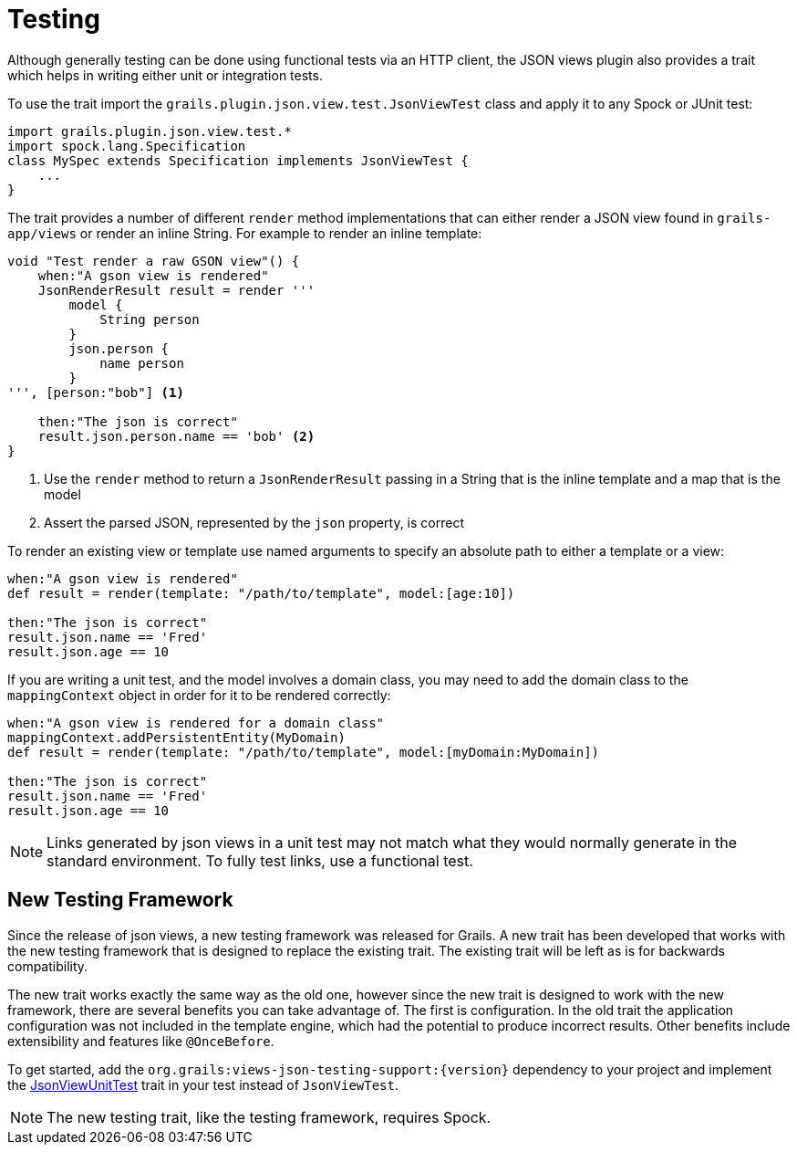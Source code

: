 = Testing

Although generally testing can be done using functional tests via an HTTP client, the JSON views plugin also provides a trait which helps in writing either unit or integration tests.

To use the trait import the `grails.plugin.json.view.test.JsonViewTest` class and apply it to any Spock or JUnit test:

[source,groovy]
import grails.plugin.json.view.test.*
import spock.lang.Specification
class MySpec extends Specification implements JsonViewTest {
    ...
}

The trait provides a number of different `render` method implementations that can either render a JSON view found in `grails-app/views` or render an inline String. For example to render an inline template:

[source,groovy]
----
void "Test render a raw GSON view"() {
    when:"A gson view is rendered"
    JsonRenderResult result = render '''
        model {
            String person
        }
        json.person {
            name person
        }
''', [person:"bob"] <1>

    then:"The json is correct"
    result.json.person.name == 'bob' <2>
}
----

<1> Use the `render` method to return a `JsonRenderResult` passing in a String that is the inline template and a map that is the model
<2> Assert the parsed JSON, represented by the `json` property, is correct

To render an existing view or template use named arguments to specify an absolute path to either a template or a view:

[source,groovy]
----
when:"A gson view is rendered"
def result = render(template: "/path/to/template", model:[age:10])

then:"The json is correct"
result.json.name == 'Fred'
result.json.age == 10
----

If you are writing a unit test, and the model involves a domain class, you may need to add the domain class to the `mappingContext` object in order for it to be rendered correctly:

[source,groovy]
----
when:"A gson view is rendered for a domain class"
mappingContext.addPersistentEntity(MyDomain)
def result = render(template: "/path/to/template", model:[myDomain:MyDomain])

then:"The json is correct"
result.json.name == 'Fred'
result.json.age == 10
----

NOTE: Links generated by json views in a unit test may not match what they would normally generate in the standard environment. To fully test links, use a functional test.

== New Testing Framework

Since the release of json views, a new testing framework was released for Grails. A new trait has been developed that works with the new testing framework that is designed to replace the existing trait. The existing trait will be left as is for backwards compatibility.

The new trait works exactly the same way as the old one, however since the new trait is designed to work with the new framework, there are several benefits you can take advantage of. The first is configuration. In the old trait the application configuration was not included in the template engine, which had the potential to produce incorrect results. Other benefits include extensibility and features like `@OnceBefore`.

To get started, add the `org.grails:views-json-testing-support:{version}` dependency to your project and implement the link:api/grails/views/json/test/JsonViewUnitTest.html[JsonViewUnitTest] trait in your test instead of `JsonViewTest`.

NOTE: The new testing trait, like the testing framework, requires Spock.
